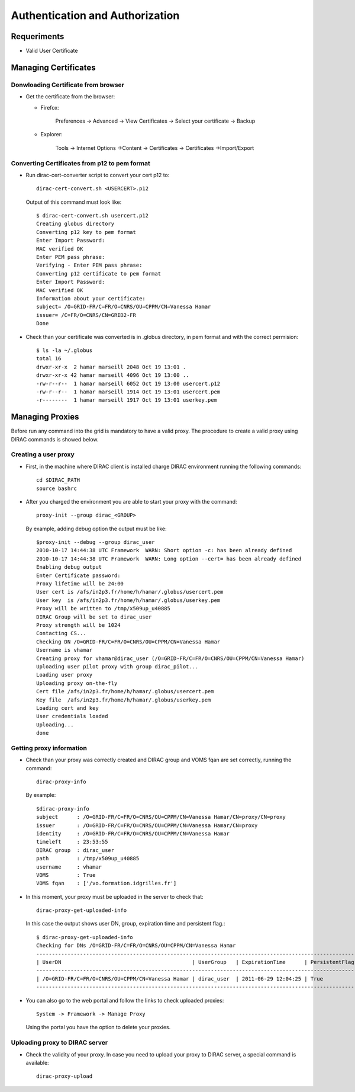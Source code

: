 ========================================
Authentication and Authorization
========================================

Requeriments
----------------

- Valid User Certificate


Managing Certificates
----------------------------------------

Donwloading Certificate from browser
@@@@@@@@@@@@@@@@@@@@@@@@@@@@@@@@@@@@@

- Get the certificate from the browser:

  - Firefox:

      Preferences -> Advanced -> View Certificates -> Select your certificate -> Backup


  - Explorer:

      Tools -> Internet Options ->Content -> Certificates -> Certificates ->Import/Export

Converting Certificates from p12 to pem format
@@@@@@@@@@@@@@@@@@@@@@@@@@@@@@@@@@@@@@@@@@@@@@@

- Run dirac-cert-converter script to convert your cert p12 to::

      dirac-cert-convert.sh <USERCERT>.p12

  Output of this command must look like::

      $ dirac-cert-convert.sh usercert.p12
      Creating globus directory
      Converting p12 key to pem format
      Enter Import Password:
      MAC verified OK
      Enter PEM pass phrase:
      Verifying - Enter PEM pass phrase:
      Converting p12 certificate to pem format
      Enter Import Password:
      MAC verified OK
      Information about your certificate:
      subject= /O=GRID-FR/C=FR/O=CNRS/OU=CPPM/CN=Vanessa Hamar
      issuer= /C=FR/O=CNRS/CN=GRID2-FR
      Done

- Check than your certificate was converted is in .globus directory, in pem format and with the correct permision::

      $ ls -la ~/.globus
      total 16
      drwxr-xr-x  2 hamar marseill 2048 Oct 19 13:01 .
      drwxr-xr-x 42 hamar marseill 4096 Oct 19 13:00 ..
      -rw-r--r--  1 hamar marseill 6052 Oct 19 13:00 usercert.p12
      -rw-r--r--  1 hamar marseill 1914 Oct 19 13:01 usercert.pem
      -r--------  1 hamar marseill 1917 Oct 19 13:01 userkey.pem


Managing Proxies
-------------------------------

Before run any command into the grid is mandatory to have a valid proxy. The procedure to create a valid proxy using DIRAC commands is showed below.

Creating a user proxy
@@@@@@@@@@@@@@@@@@@@@@@

- First, in the machine where DIRAC client is installed charge DIRAC environment running the following commands::

        cd $DIRAC_PATH
        source bashrc

- After you charged the environment you are able to start your proxy with the command::

        proxy-init --group dirac_<GROUP>


  By example, adding debug option the output must be like::

        $proxy-init --debug --group dirac_user
        2010-10-17 14:44:38 UTC Framework  WARN: Short option -c: has been already defined
        2010-10-17 14:44:38 UTC Framework  WARN: Long option --cert= has been already defined
        Enabling debug output
        Enter Certificate password:
        Proxy lifetime will be 24:00
        User cert is /afs/in2p3.fr/home/h/hamar/.globus/usercert.pem
        User key  is /afs/in2p3.fr/home/h/hamar/.globus/userkey.pem
        Proxy will be written to /tmp/x509up_u40885
        DIRAC Group will be set to dirac_user
        Proxy strength will be 1024
        Contacting CS...
        Checking DN /O=GRID-FR/C=FR/O=CNRS/OU=CPPM/CN=Vanessa Hamar
        Username is vhamar
        Creating proxy for vhamar@dirac_user (/O=GRID-FR/C=FR/O=CNRS/OU=CPPM/CN=Vanessa Hamar)
        Uploading user pilot proxy with group dirac_pilot...
        Loading user proxy
        Uploading proxy on-the-fly
        Cert file /afs/in2p3.fr/home/h/hamar/.globus/usercert.pem
        Key file  /afs/in2p3.fr/home/h/hamar/.globus/userkey.pem
        Loading cert and key
        User credentials loaded
        Uploading...
        done

Getting proxy information
@@@@@@@@@@@@@@@@@@@@@@@@@@

- Check than your proxy was correctly created and  DIRAC group and VOMS fqan are set correctly, running the command::

        dirac-proxy-info

  By example::

        $dirac-proxy-info
        subject      : /O=GRID-FR/C=FR/O=CNRS/OU=CPPM/CN=Vanessa Hamar/CN=proxy/CN=proxy
        issuer       : /O=GRID-FR/C=FR/O=CNRS/OU=CPPM/CN=Vanessa Hamar/CN=proxy
        identity     : /O=GRID-FR/C=FR/O=CNRS/OU=CPPM/CN=Vanessa Hamar
        timeleft     : 23:53:55
        DIRAC group  : dirac_user
        path         : /tmp/x509up_u40885
        username     : vhamar
        VOMS         : True
        VOMS fqan    : ['/vo.formation.idgrilles.fr']


- In this moment, your proxy must be uploaded in the server to check that::

        dirac-proxy-get-uploaded-info

  In this case the output shows user DN, group, expiration time and persistent flag.::


        $ dirac-proxy-get-uploaded-info
        Checking for DNs /O=GRID-FR/C=FR/O=CNRS/OU=CPPM/CN=Vanessa Hamar
        --------------------------------------------------------------------------------------------------------
        | UserDN                                          | UserGroup   | ExpirationTime      | PersistentFlag |
        --------------------------------------------------------------------------------------------------------
        | /O=GRID-FR/C=FR/O=CNRS/OU=CPPM/CN=Vanessa Hamar | dirac_user  | 2011-06-29 12:04:25 | True           |
        --------------------------------------------------------------------------------------------------------



- You can also go to the web portal and follow the links to check uploaded proxies::

        System -> Framework -> Manage Proxy

  Using the portal you have the option to delete your proxies.

Uploading proxy to DIRAC server
@@@@@@@@@@@@@@@@@@@@@@@@@@@@@@@@

- Check the validity of your proxy. In case you need to upload your proxy to DIRAC server, a special command is available::

        dirac-proxy-upload